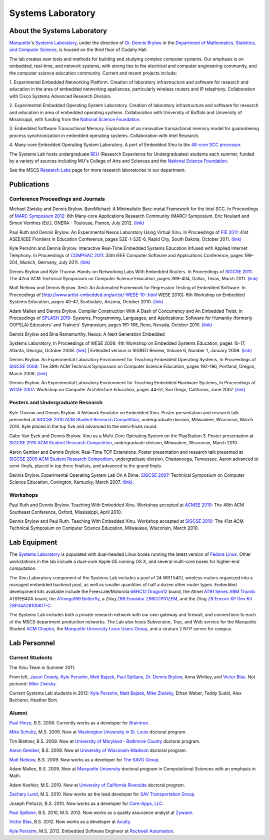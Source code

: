 Systems Laboratory
==================

About the Systems Laboratory
----------------------------

`Marquette <http://www.mu.edu/>`__'s `Systems
Laboratory <Systems Laboratory>`__, under the direction of `Dr. Dennis
Brylow <http://www.mscs.mu.edu/~brylow/>`__ in the `Department of
Mathematics, Statistics, and Computer
Science <http://www.mscs.mu.edu/>`__, is housed on the third floor of
Cudahy Hall.

The lab creates new tools and methods for building and studying complex
computer systems. Our emphasis is on embedded, real-time, and network
systems, with strong ties to the electrical and computer engineering
community, and the computer science education community. Current and
recent projects include:

1. Experimental Embedded Networking Platform. Creation of laboratory
infrastructure and software for research and education in the area of
embedded networking appliances, particularly wireless routers and IP
telephony. Collaboration with Cisco Systems Advanced Research Division.

2. Experimental Embedded Operating System Laboratory. Creation of
laboratory infrastructure and software for research and education in
area of embedded operating systems. Collaboration with University of
Buffalo and University of Mississippi, with funding from the `National
Science Foundation <http://www.nsf.gov/>`__.

3. Embedded Software Transactional Memory. Exploration of an innovative
transactional memory model for guaranteeing process synchronization in
embedded operating systems. Collaboration with Intel Research.

4. Many-core Embedded Operating System Laboratory. A port of Embedded
Xinu to the `48-core SCC
processor <http://techresearch.intel.com/ProjectDetails.aspx?Id=1>`__.

The Systems Lab hosts undergraduate `REU <http://acm.mscs.mu.edu/reu>`__
(Research Experience for Undergraduates) students each summer, funded by
a variety of sources including MU's College of Arts and Sciences and the
`National Science Foundation <http://www.nsf.gov/>`__.

See the MSCS `Research
Labs <http://www.marquette.edu/mscs/facstaff-research-labs.shtml>`__
page for more research laboratories in our department.

Publications
------------

Conference Proceedings and Journals
~~~~~~~~~~~~~~~~~~~~~~~~~~~~~~~~~~~

.. raw:: html

   <li>

Michael Ziwisky and Dennis Brylow. BareMichael: A Minimalistic
Bare-metal Framework for the Intel SCC. In Proceedings of `MARC
Symposium 2012 <http://hal.archives-ouvertes.fr/MARCONERA2012>`__: 6th
Many-core Applications Research Community (MARC) Symposium, Eric Noulard
and Simon Vernhes (Ed.), ONERA - Toulouse, France, July 2012.
`(link) <http://hal.archives-ouvertes.fr/docs/00/71/90/38/PDF/MARC6_BareMichael-A-Minimalistic-Bare-metal-Framework-for-the-Intel-SCC.pdf>`__

.. raw:: html

   <li>

Paul Ruth and Dennis Brylow. An Experimental Nexos Laboratory Using
Virtual Xinu. In Proceedings of `FIE
2011 <http://fie-conference.org/fie2011/>`__: 41st ASEE/IEEE Frontiers
in Education Conference, pages S2E-1-S2E-6, Rapid City, South Dakota,
October 2011. `(link) <http://dx.doi.org/10.1109/FIE.2011.6143069>`__

.. raw:: html

   <li>

Kyle Persohn and Dennis Brylow. Interactive Real-Time Embedded Systems
Education Infused with Applied Internet Telephony. In Proceedings of
`COMPSAC 2011 <http://compsac.cs.iastate.edu/>`__: 35th IEEE Computer
Software and Applications Conference, pages 199-204, Munich, Germany,
July 2011. `(link) <http://dx.doi.org/10.1109/COMPSAC.2011.33>`__

.. raw:: html

   <li>

Dennis Brylow and Kyle Thurow. Hands-on Networking Labs With Embedded
Routers. In Proceedings of `SIGCSE
2011 <http://www.sigcse.org/sigcse2011/>`__: The 42nd ACM Technical
Symposium on Computer Science Education, pages 399-404, Dallas, Texas,
March 2011. `(link) <http://doi.acm.org/10.1145/1953163.1953283>`__

.. raw:: html

   <li>

Matt Netkow and Dennis Brylow. Xest: An Automated Framework for
Regression Testing of Embedded Software. In Proceedings of
[http://www.artist-embedded.org/artist/-WESE-10-.html WESE 2010]: 6th
Workshop on Embedded Systems Education, pages 40-47, Scottsdale,
Arizona, October 2010.
`(link) <http://www.artist-embedded.org/docs/Events/2010/WESE/Proceedings_WESE_2010.pdf>`__

.. raw:: html

   <li>

Adam Mallen and Dennis Brylow. Compiler Construction With A Dash of
Concurrency and An Embedded Twist. In Proceedings of `SPLASH
2010 <http://splashcon.org/>`__: Systems, Programming, Languages, and
Applications: Software for Humanity (formerly OOPSLA) Educators' and
Trainers' Symposium, pages 161-168, Reno, Nevada, October 2010.
`(link) <http://dx.doi.org/10.1145/1869542.1869568>`__

.. raw:: html

   <li>

| Dennis Brylow and Bina Ramamurthy. Nexos: A Next Generation Embedded
Systems Laboratory, In Proceedings of WESE 2008: 4th Workshop on
Embedded Systems Education, pages 10-17, Atlanta, Georgia, October 2008.
`(link) <http://www.lulu.com/content/3613764>`__
| Extended version in SIGBED Review, Volume 6, Number 1, January 2009.
`(link) <http://www.cs.virginia.edu/sigbed/archives/2009-01/j-7-wese-journal-p18-final-brylow.pdf>`__

.. raw:: html

   <li>

Dennis Brylow. An Experimental Laboratory Environment for Teaching
Embedded Operating Systems, In Proceedings of `SIGCSE
2008 <http://www.cs.duke.edu/sigcse08/>`__: The 39th ACM Technical
Symposium on Computer Science Education, pages 192-196, Portland,
Oregon, March 2008.
`(link) <http://doi.acm.org/10.1145/1352322.1352201>`__

.. raw:: html

   <li>

Dennis Brylow. An Experimental Laboratory Environment for Teaching
Embedded Hardware Systems, In Proceedings of `WCAE
2007 <http://www.ncsu.edu/wcae/ISCA2007/FinalProgram.html>`__: Workshop
on Computer Architecture Education, pages 44-51, San Diego, California,
June 2007.
`(link) <http://www.mscs.mu.edu/~brylow/papers/Brylow-WCAE2007.pdf>`__

Posters and Undergraduate Research
~~~~~~~~~~~~~~~~~~~~~~~~~~~~~~~~~~

.. raw:: html

   <li>

Kyle Thurow and Dennis Brylow. A Network Emulator on Embedded Xinu.
Poster presentation and research talk presented at `SIGCSE
2010 <http://www.sigcse.org/sigcse2010/>`__ `ACM Student Research
Competition <http://src.acm.org/>`__, undergraduate division, Milwaukee,
Wisconsin, March 2010. Kyle placed in the top five and advanced to the
semi-finals round.

.. raw:: html

   <li>

Gabe Van Eyck and Dennis Brylow. Xinu as a Multi-Core Operating System
on the PlayStation 3. Poster presentation at `SIGCSE
2010 <http://www.sigcse.org/sigcse2010/>`__ `ACM Student Research
Competition <http://src.acm.org/>`__, undergraduate division, Milwaukee,
Wisconsin, March 2010.

.. raw:: html

   <li>

Aaron Gember and Dennis Brylow. Real-Time TCP Extensions. Poster
presentation and research talk presented at `SIGCSE
2009 <http://www.cs.arizona.edu/groups/sigcse09/>`__ `ACM Student
Research Competition <http://src.acm.org/>`__, undergraduate division,
Chattanooga, Tennessee. Aaron advanced to semi-finals, placed in top
three finalists, and advanced to the grand finals.

.. raw:: html

   <li>

Dennis Brylow. Experimental Operating System Lab On A Dime. `SIGCSE
2007 <http://www.cs.potsdam.edu/sigcse07/>`__: Technical Symposium on
Computer Science Education, Covington, Kentucky, March 2007.
`(link) <http://www.mscs.mu.edu/~brylow/papers/Brylow-SIGCSE2007.pdf>`__.

Workshops
~~~~~~~~~

.. raw:: html

   <li>

Paul Ruth and Dennis Brylow. Teaching With Embedded Xinu. Workshop
accepted at `ACMSE
2010 <http://www.cs.olemiss.edu/acmse2010/Home.htm>`__: The 48th ACM
Southeast Conference, Oxford, Mississippi, April 2010.

.. raw:: html

   <li>

Dennis Brylow and Paul Ruth. Teaching With Embedded Xinu. Workshop
accepted at `SIGCSE 2010 <http://www.sigcse.org/sigcse2010/>`__: The
41st ACM Technical Symposium on Computer Science Education, Milwaukee,
Wisconsin, March 2010.

Lab Equipment
-------------

The `Systems Laboratory <Systems Laboratory>`__ is populated with
dual-headed Linux boxes running the latest version of `Fedora
Linux <http://fedoraproject.org/>`__. Other workstations in the lab
include a dual-core Apple G5 running OS X, and several multi-core boxes
for higher-end computation.

The Xinu Laboratory component of the Systems Lab includes a pool of 24
WRT54GL wireless routers organized into a managed embedded backend pool,
as well as smaller quantities of half a dozen other router types.
Embedded development kits available include the Freescale/Motorola
`68HC12 Dragon12 <http://www.evbplus.com/hcs12.html>`__ board, the Atmel
`AT91 Series ARM
Thumb <http://www.atmel.com/dyn/products/tools_card.asp?tool_id=2717>`__
AT91EB40A board, the `ATmega169
Butterfly <http://www.atmel.com/products/AVR/butterfly>`__, a Zilog `Z86
Emulator
Z86CCP01ZEM <http://www.zilog.com/docs/z8/devtools/z86ccp01zem.pdf>`__,
and the Zilog `Z8 Encore XP Dev Kit
Z8F04A28100KIT-C <http://www.zilog.com/index.php?option=com_product&Itemid=26&mode=showProdDet&businessLine=1&familyId=6&productId=Z8F04A28100KIT>`__.

The Systems Lab includes both a private research network with our own
gateway and firewall, and connections to each of the MSCS department
production networks. The Lab also hosts Subversion, Trac, and Web
service for the Marquette Student `ACM
Chapter <http://acm.mscs.mu.edu/>`__, the `Marquette University Linux
Users Group <http://mulug.mscs.mu.edu/>`__, and a stratum 2 NTP server
for campus.

Lab Personnel
-------------

Current Students
~~~~~~~~~~~~~~~~

|XINU-Summer2011.png| The Xinu Team in Summer 2011.

From left, `Jason Cowdy <http://jasoncowdy.com/>`__, `Kyle
Persohn <http://www.linkedin.com/pub/kyle-persohn/31/a31/990>`__, `Matt
Bajzek <http://www.facebook.com/MattBajzek>`__, `Paul
Spillane <http://www.linkedin.com/pub/paul-spillane/22/a07/56b>`__, `Dr.
Dennis Brylow <http://www.mscs.mu.edu/~brylow/>`__, Anna Whitley, and
`Victor Blas <http://www.linkedin.com/pub/blas-victor/27/781/351>`__.
Not pictured: `Mike Ziwisky <http://mziwisky.wordpress.com/>`__.

Current Systems Lab students in 2012: `Kyle
Persohn <http://www.linkedin.com/pub/kyle-persohn/31/a31/990>`__, `Matt
Bajzek <http://www.facebook.com/MattBajzek>`__, `Mike
Ziwisky <http://mziwisky.wordpress.com/>`__, Ethan Weber, Teddy Sudol,
Alex Becherer, Heather Bort.

Alumni
~~~~~~

`Paul Hinze <http://phinze.com>`__, B.S. 2008. Currently works as a
developer for `Braintree <http://braintreepayments.com>`__.

`Mike Schultz <http://research.engineering.wustl.edu/~schultzm/>`__,
M.S. 2009. Now at `Washington University in St.
Louis <http://cse.wustl.edu/Pages/default.aspx>`__ doctoral program.

Tim Blattner, B.S. 2009. Now at `University of Maryland - Baltimore
County <http://www.cs.umbc.edu/>`__ doctoral program.

`Aaron Gember <http://www.gemberdesign.com/>`__, B.S. 2009. Now at
`University of Wisconsin-Madison <http://www.cs.wisc.edu/>`__ doctoral
program.

`Matt Netkow <http://netkow.com/>`__, B.S. 2009. Now works as a
developer for `The SAVO Group <http://www.savogroup.com/>`__.

Adam Mallen, B.S. 2009. Now at `Marquette
University <http://www.marquette.edu/mscs/>`__ doctoral program in
Computational Sciences with an emphasis in Math.

Adam Koehler, M.S. 2010. Now at `University of California
Riverside <http://www1.cs.ucr.edu/index.php>`__ doctoral program.

`Zachary Lund <http://www.zacintosh.com/>`__, M.S. 2010. Now works as
the lead developer for `SAV Transportation
Group <http://www.savtrans.com/>`__.

Joseph Pintozzi, B.S. 2010. Now works as a developer for `Core-Apps,
LLC <http://core-apps.com/>`__.

`Paul
Spillane <http://www.linkedin.com/pub/paul-spillane/22/a07/56b>`__, B.S.
2010, M.S. 2012. Now works as a quality assurance analyst at
`Zywave <http://www.zywave.com/>`__.

`Victor Blas <http://www.linkedin.com/pub/blas-victor/27/781/351>`__,
B.S. 2012. Now works as a developer at
`Acuity <https://www.acuity.com/>`__.

`Kyle Persohn <http://www.linkedin.com/pub/kyle-persohn/31/a31/990>`__,
M.S. 2012. Embedded Software Engineer at `Rockwell
Automation <http://www.rockwellautomation.com/>`__.

.. |XINU-Summer2011.png| image:: XINU-Summer2011.png

